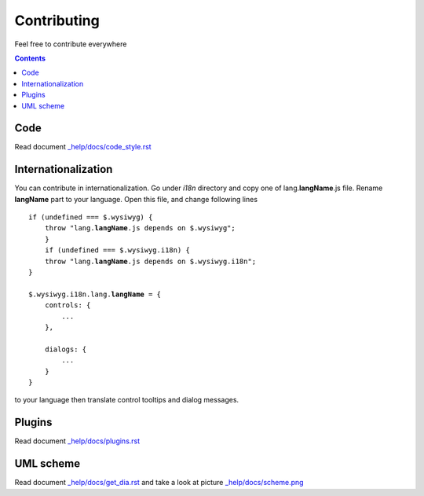 ============
Contributing
============

Feel free to contribute everywhere

.. contents::

Code
----

Read document `_help/docs/code_style.rst <code_style.rst>`_

Internationalization
--------------------

You can contribute in internationalization. Go under *i18n* directory and copy
one of lang.\ **langName**\ .js file. Rename **langName** part to your language.
Open this file, and change following lines

.. parsed-literal::


    if (undefined === $.wysiwyg) {
        throw "lang.\ **langName**\ .js depends on $.wysiwyg";
	}
	if (undefined === $.wysiwyg.i18n) {
        throw "lang.\ **langName**\ .js depends on $.wysiwyg.i18n";
    }
    
    $.wysiwyg.i18n.lang.\ **langName**\  = {
        controls: {
            ...
        },
        
        dialogs: {
            ...
        }
    }

to your language then translate control tooltips and dialog messages.

Plugins
-------

Read document `_help/docs/plugins.rst <plugins.rst>`_

UML scheme
----------

Read document `_help/docs/get_dia.rst <get_dia.rst>`_ and take a look at picture
`_help/docs/scheme.png <scheme.png>`_